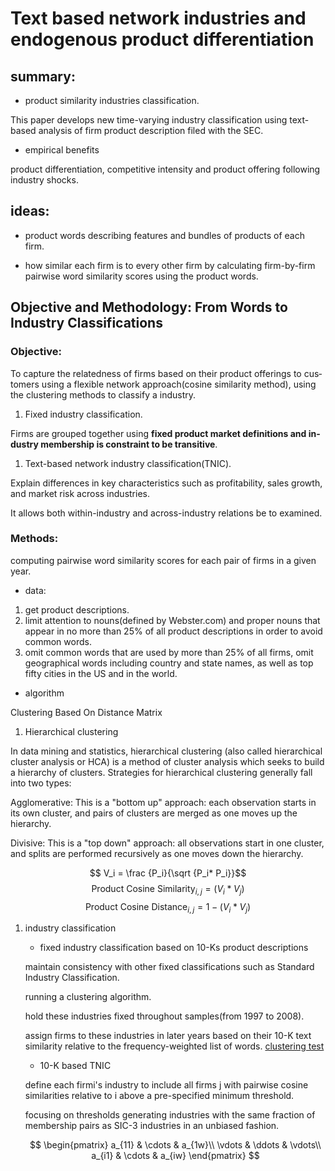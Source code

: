#+OPTIONS: ':nil *:t -:t ::t <:t H:3 \n:nil ^:t arch:headline author:t c:nil
#+OPTIONS: creator:nil d:(not "LOGBOOK") date:t e:t email:nil f:t inline:t
#+OPTIONS: num:t p:nil pri:nil prop:nil stat:t tags:t tasks:t tex:t timestamp:t
#+OPTIONS: title:t toc:t todo:t |:t
#+TITLE#: BayesianNetworkDescribingYourData
#+DATE: <2017-08-21 Mon>
#+AUTHORS: weiwu
#+EMAIL: victor.wuv@gmail.com
#+LANGUAGE: en
#+SELECT_TAGS: export
#+EXCLUDE_TAGS: noexport
#+CREATOR: Emacs 24.5.1 (Org mode 8.3.4)


* Text based network industries and endogenous product differentiation

** summary:
- product similarity industries classification.
This paper develops new time-varying industry classification using text-based analysis of firm product description filed with the SEC.

- empirical benefits
product differentiation, competitive intensity and product offering following industry shocks.

** ideas:
- product words describing features and bundles of products of each firm.

- how similar each firm is to every other firm by calculating firm-by-firm pairwise word similarity scores using the product words.

** Objective and Methodology: From Words to Industry Classifications
*** Objective:
To capture the relatedness of firms based on their product offerings to customers using a flexible network approach(cosine similarity method), using the clustering methods to classify a industry.
1. Fixed industry classification.
Firms are grouped together using *fixed product market definitions and industry membership is constraint to be transitive*.

2. Text-based network industry classification(TNIC).
Explain differences in key characteristics such as profitability, sales growth, and market risk across industries.

It allows both within-industry and across-industry relations be to examined.

*** Methods:
computing pairwise word similarity scores for each pair of firms in a given year.

- data:
1. get product descriptions.
2. limit attention to nouns(defined by Webster.com) and proper nouns that appear in no more than 25% of all product descriptions in order to avoid common words.
3. omit common words that are used by more than 25% of all firms, omit geographical words including country and state names, as well as top fifty cities in the US and in the world.

- algorithm
Clustering Based On Distance Matrix
1. Hierarchical clustering
In data mining and statistics, hierarchical clustering (also called hierarchical cluster analysis or HCA) is a method of cluster analysis which seeks to build a hierarchy of clusters. Strategies for hierarchical clustering generally fall into two types:

Agglomerative: This is a "bottom up" approach: each observation starts in its own cluster, and pairs of clusters are merged as one moves up the hierarchy.

Divisive: This is a "top down" approach: all observations start in one cluster, and splits are performed recursively as one moves down the hierarchy.

$$ V_i = \frac {P_i}{\sqrt {P_i* P_i}}$$
$$\text {Product Cosine Similarity}_{i,j} = (V_i * V_j)$$
$$\text {Product Cosine Distance}_{i,j} = 1-  (V_i * V_j)$$

**** industry classification
- fixed industry classification based on 10-Ks product descriptions
maintain consistency with other fixed classifications such as Standard Industry Classification.

running a clustering algorithm.

hold these industries fixed throughout samples(from 1997 to 2008).

assign firms to these industries in later years based on their 10-K text similarity relative to the frequency-weighted list of words.
[[file:./nlp/clustering_test.png][clustering test]]
- 10-K based TNIC
define each firmi's industry to include all firms j with pairwise cosine similarities relative to i above a pre-specified minimum threshold.

focusing on thresholds generating industries with the same fraction of membership pairs as SIC-3 industries in an unbiased fashion.

$$ \begin{pmatrix}
 a_{11} & \cdots & a_{1w}\\
 \vdots & \ddots & \vdots\\
 a_{i1} & \cdots & a_{iw}
 \end{pmatrix} $$
